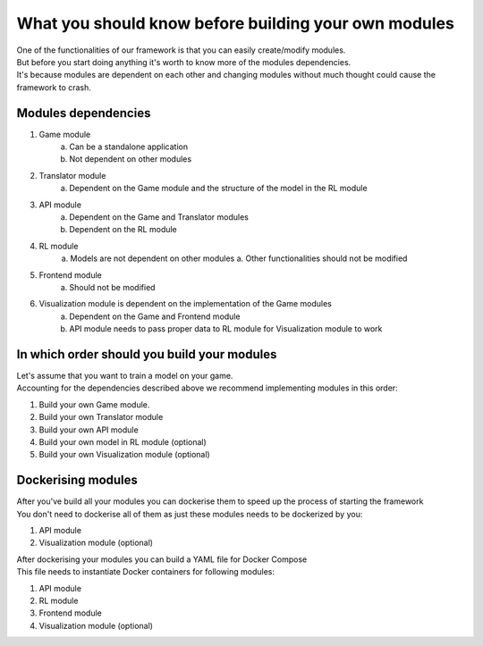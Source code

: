 What you should know before building your own modules
============================================================

| One of the functionalities of our framework is that you can easily create/modify modules.
| But before you start doing anything it's worth to know more of the modules dependencies.
| It's because modules are dependent on each other and changing modules without much thought could cause the framework to crash.

================================
Modules dependencies
================================

#. Game module
    a. Can be a standalone application
    b. Not dependent on other modules
#. Translator module
    a. Dependent on the Game module and the structure of the model in the RL module
#. API module
    a. Dependent on the Game and Translator modules
    b. Dependent on the RL module
#. RL module
    a. Models are not dependent on other modules
    a. Other functionalities should not be modified
#. Frontend module
    a. Should not be modified
#. Visualization module is dependent on the implementation of the Game modules
    a. Dependent on the Game and Frontend module
    b. API module needs to pass proper data to RL module for Visualization module to work

================================================================
In which order should you build your modules
================================================================

| Let's assume that you want to train a model on your game.
| Accounting for the dependencies described above we recommend implementing modules in this order:

#. Build your own Game module. 
#. Build your own Translator module
#. Build your own API module
#. Build your own model in RL module (optional)
#. Build your own Visualization module (optional)

================================================================
Dockerising modules
================================================================

| After you've build all your modules you can dockerise them to speed up the process of starting the framework
| You don't need to dockerise all of them as just these modules needs to be dockerized by you:

#. API module
#. Visualization module (optional)

| After dockerising your modules you can build a YAML file for Docker Compose
| This file needs to instantiate Docker containers for following modules:

#. API module
#. RL module
#. Frontend module
#. Visualization module (optional)
